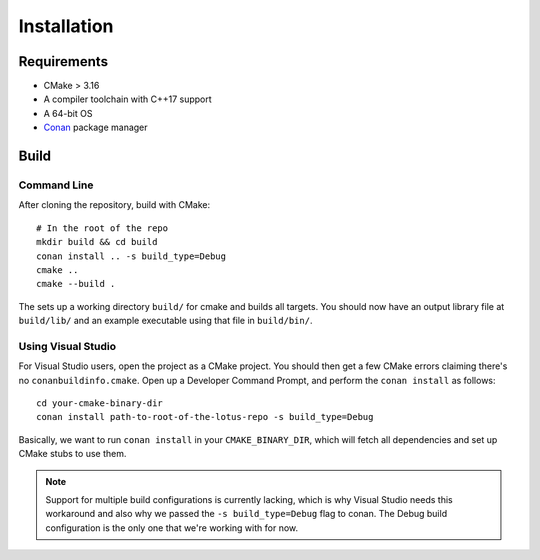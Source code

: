 Installation
=============

Requirements
-------------

* CMake > 3.16
* A compiler toolchain with C++17 support
* A 64-bit OS
* `Conan <https://conan.io/>`_ package manager

Build
------

Command Line
+++++++++++++++++++

After cloning the repository, build with CMake::

    # In the root of the repo
    mkdir build && cd build
    conan install .. -s build_type=Debug
    cmake ..
    cmake --build .

The sets up a working directory ``build/`` for cmake and builds all targets. You should now have an output library file at
``build/lib/`` and an example executable using that file in ``build/bin/``.

Using Visual Studio
+++++++++++++++++++

For Visual Studio users, open the project as a CMake project. You should then get a few CMake errors claiming there's no ``conanbuildinfo.cmake``.
Open up a Developer Command Prompt, and perform the ``conan install`` as follows::

    cd your-cmake-binary-dir
    conan install path-to-root-of-the-lotus-repo -s build_type=Debug

Basically, we want to run ``conan install`` in your ``CMAKE_BINARY_DIR``, which will fetch all dependencies and set up CMake stubs to use them.

.. NOTE::
   Support for multiple build configurations is currently lacking, which is why Visual Studio needs this workaround and also why we passed
   the ``-s build_type=Debug`` flag to conan. The Debug build configuration is the only one that we're working with for now.
